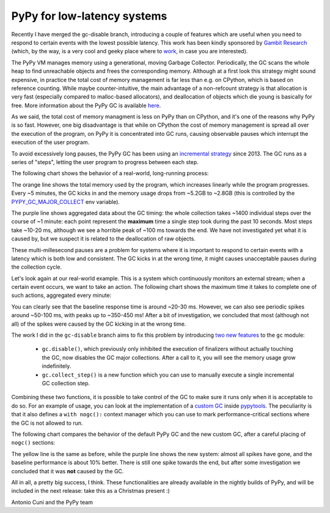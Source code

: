 PyPy for low-latency systems
=============================

Recently I have merged the gc-disable branch, introducing a couple of features
which are useful when you need to respond to certain events with the lowest
possible latency.  This work has been kindly sponsored by `Gambit Research`_
(which, by the way, is a very cool and geeky place where to work_, in case you
are interested).

The PyPy VM manages memory using a generational, moving Garbage Collector.
Periodically, the GC scans the whole heap to find unreachable objects and
frees the corresponding memory.  Although at a first look this strategy might
sound expensive, in practice the total cost of memory management is far less
than e.g. on CPython, which is based on reference counting.  While maybe
counter-intuitive, the main advantage of a non-refcount strategy is 
that allocation is very fast (especially compared to malloc-based allocators),
and deallocation of objects which die young is basically for free. More
information about the PyPy GC is available here_.

As we said, the total cost of memory managment is less on PyPy than on
CPython, and it's one of the reasons why PyPy is so fast.  However, one big
disadvantage is that while on CPython the cost of memory management is spread
all over the execution of the program, on PyPy it is concentrated into GC
runs, causing observable pauses which interrupt the execution of the user
program.

To avoid excessively long pauses, the PyPy GC has been using an `incremental
strategy`_ since 2013. The GC runs as a series of "steps", letting the user
program to progress between each step.

The following chart shows the behavior of a real-world, long-running process:

.. image:: gc-timing.png

The orange line shows the total memory used by the program, which
increases linearly while the program progresses. Every ~5 minutes, the GC
kicks in and the memory usage drops from ~5.2GB to ~2.8GB (this is controlled
by the PYPY_GC_MAJOR_COLLECT_ env variable).

The purple line shows aggregated data about the GC timing: the whole
collection takes ~1400 individual steps over the course of ~1 minute: each
point represent the **maximum** time a single step took during the past 10
seconds. Most steps take ~10-20 ms, although we see a horrible peak of ~100 ms
towards the end. We have not investigated yet what it is caused by, but we
suspect it is related to the deallocation of raw objects.

These multi-millesecond pauses are a problem for systems where it is important
to respond to certain events with a latency which is both low and consistent.
The GC kicks in at the wrong time, it might causes unacceptable pauses during
the collection cycle.

Let's look again at our real-world example. This is a system which
continuously monitors an external stream; when a certain event occurs, we want
to take an action. The following chart shows the maximum time it takes to
complete one of such actions, aggregated every minute:

.. image:: normal-max.png

You can clearly see that the baseline response time is around ~20-30
ms. However, we can also see periodic spikes around ~50-100 ms, with peaks up
to ~350-450 ms! After a bit of investigation, we concluded that most (although
not all) of the spikes were caused by the GC kicking in at the wrong time.

The work I did in the ``gc-disable`` branch aims to fix this problem by
introducing `two new features`_ to the ``gc`` module:

  - ``gc.disable()``, which previously only inhibited the execution of
    finalizers without actually touching the GC, now disables the GC major
    collections. After a call to it, you will see the memory usage grow
    indefinitely.

  - ``gc.collect_step()`` is a new function which you can use to manually
    execute a single incremental GC collection step.

Combining these two functions, it is possible to take control of the GC to
make sure it runs only when it is acceptable to do so.  For an example of
usage, you can look at the implementation of a `custom GC`_ inside pypytools_.
The peculiarity is that it also defines a ``with nogc():`` context manager
which you can use to mark performance-critical sections where the GC is not
allowed to run.

The following chart compares the behavior of the default PyPy GC and the new
custom GC, after a careful placing of ``nogc()`` sections:

.. image:: nogc-max.png

The yellow line is the same as before, while the purple line shows the new
system: almost all spikes have gone, and the baseline performance is about 10%
better. There is still one spike towards the end, but after some investigation
we concluded that it was **not** caused by the GC.

All in all, a pretty big success, I think.  These functionalities are already
available in the nightly builds of PyPy, and will be included in the next
release: take this as a Christmas present :)

Antonio Cuni and the PyPy team


.. _`Gambit Research`: https://www.gambitresearch.com/
.. _work: https://www.gambitresearch.com/jobs.html
.. _here: https://pypy.readthedocs.io/en/latest/gc_info.html#incminimark
.. _`incremental strategy`: https://morepypy.blogspot.com/2013/10/incremental-garbage-collector-in-pypy.html
.. _PYPY_GC_MAJOR_COLLECT: https://pypy.readthedocs.io/en/latest/gc_info.html#environment-variables
.. _`two new features`: https://pypy.readthedocs.io/en/latest/gc_info.html#semi-manual-gc-management
.. _`Custom GC`: https://bitbucket.org/antocuni/pypytools/src/0273afc3e8bedf0eb1ef630c3bc69e8d9dd661fe/pypytools/gc/custom.py?at=default&fileviewer=file-view-default
.. _pypytools: https://pypi.org/project/pypytools/

